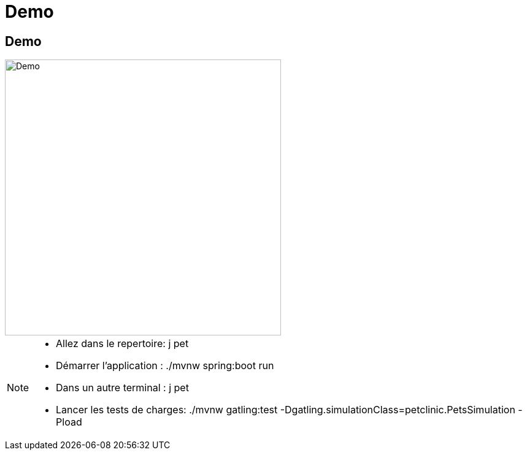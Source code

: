 [{invert}]
= Demo 


== Demo

image::demo.jpg["Demo",height=450px]

[NOTE.speaker]
--
* Allez dans le repertoire: j pet
* Démarrer l'application : ./mvnw spring:boot run
* Dans un autre terminal : j pet
* Lancer les tests de charges: ./mvnw gatling:test -Dgatling.simulationClass=petclinic.PetsSimulation -Pload
--

